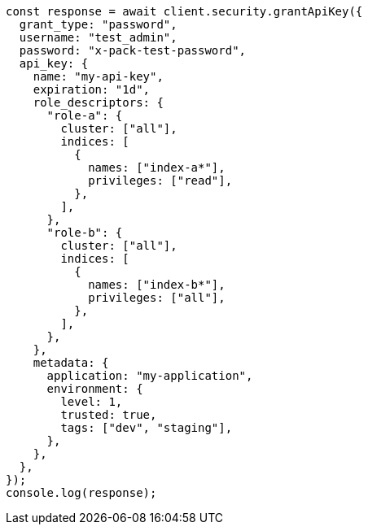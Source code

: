 // This file is autogenerated, DO NOT EDIT
// Use `node scripts/generate-docs-examples.js` to generate the docs examples

[source, js]
----
const response = await client.security.grantApiKey({
  grant_type: "password",
  username: "test_admin",
  password: "x-pack-test-password",
  api_key: {
    name: "my-api-key",
    expiration: "1d",
    role_descriptors: {
      "role-a": {
        cluster: ["all"],
        indices: [
          {
            names: ["index-a*"],
            privileges: ["read"],
          },
        ],
      },
      "role-b": {
        cluster: ["all"],
        indices: [
          {
            names: ["index-b*"],
            privileges: ["all"],
          },
        ],
      },
    },
    metadata: {
      application: "my-application",
      environment: {
        level: 1,
        trusted: true,
        tags: ["dev", "staging"],
      },
    },
  },
});
console.log(response);
----
